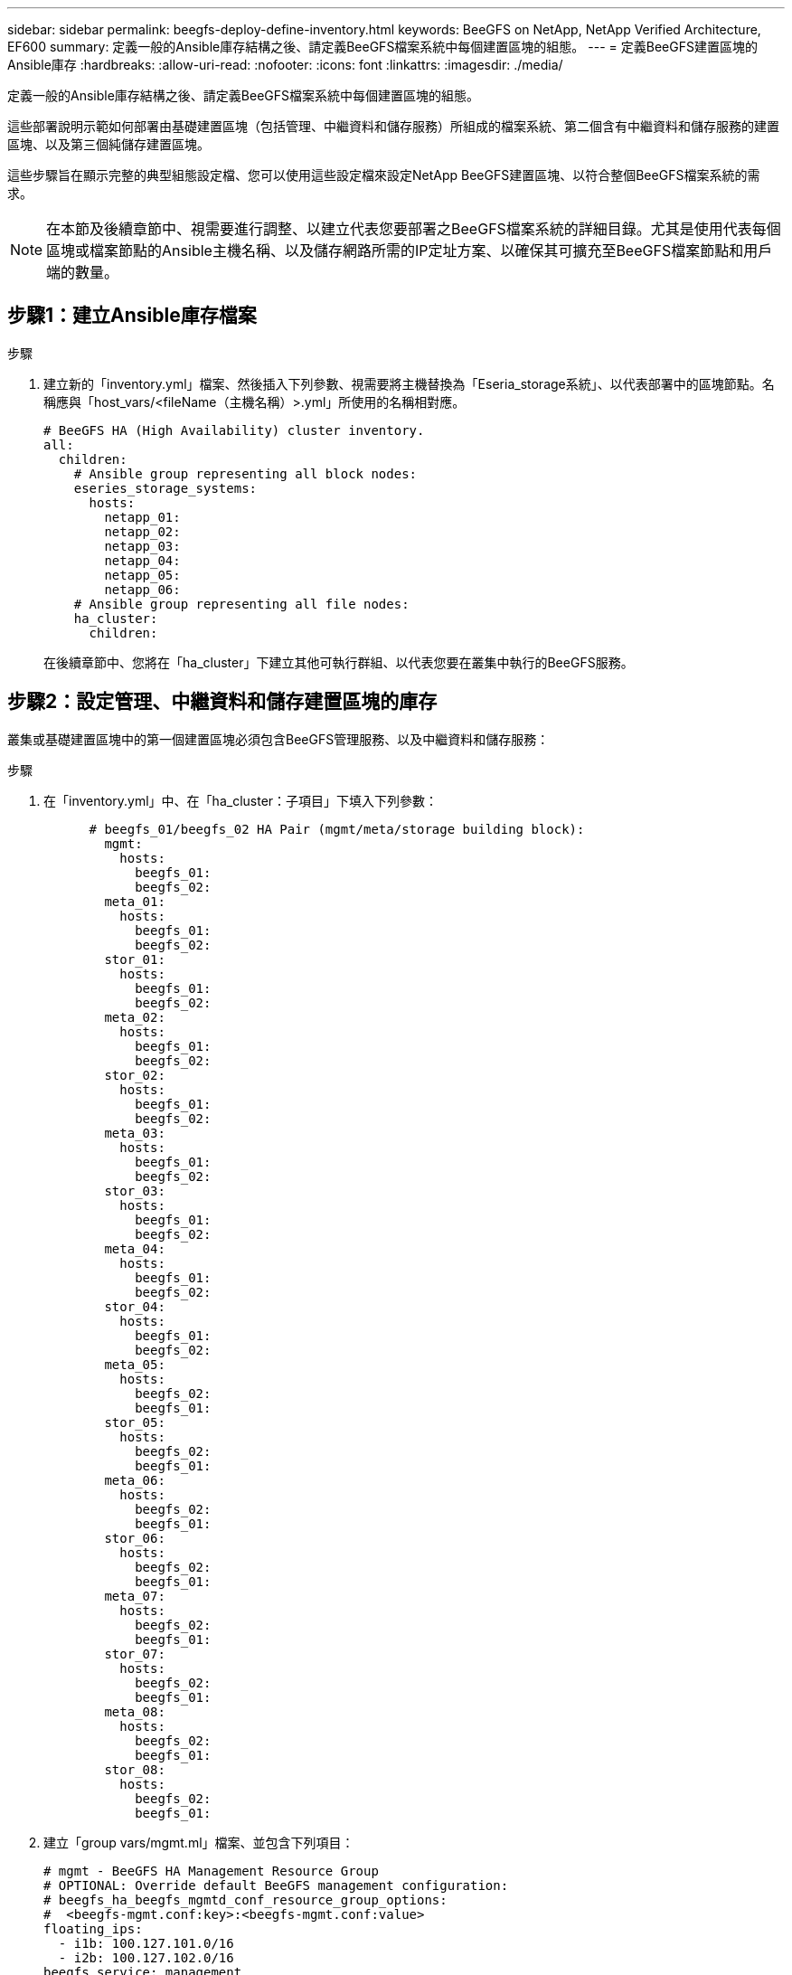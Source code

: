 ---
sidebar: sidebar 
permalink: beegfs-deploy-define-inventory.html 
keywords: BeeGFS on NetApp, NetApp Verified Architecture, EF600 
summary: 定義一般的Ansible庫存結構之後、請定義BeeGFS檔案系統中每個建置區塊的組態。 
---
= 定義BeeGFS建置區塊的Ansible庫存
:hardbreaks:
:allow-uri-read: 
:nofooter: 
:icons: font
:linkattrs: 
:imagesdir: ./media/


[role="lead"]
定義一般的Ansible庫存結構之後、請定義BeeGFS檔案系統中每個建置區塊的組態。

這些部署說明示範如何部署由基礎建置區塊（包括管理、中繼資料和儲存服務）所組成的檔案系統、第二個含有中繼資料和儲存服務的建置區塊、以及第三個純儲存建置區塊。

這些步驟旨在顯示完整的典型組態設定檔、您可以使用這些設定檔來設定NetApp BeeGFS建置區塊、以符合整個BeeGFS檔案系統的需求。


NOTE: 在本節及後續章節中、視需要進行調整、以建立代表您要部署之BeeGFS檔案系統的詳細目錄。尤其是使用代表每個區塊或檔案節點的Ansible主機名稱、以及儲存網路所需的IP定址方案、以確保其可擴充至BeeGFS檔案節點和用戶端的數量。



== 步驟1：建立Ansible庫存檔案

.步驟
. 建立新的「inventory.yml」檔案、然後插入下列參數、視需要將主機替換為「Eseria_storage系統」、以代表部署中的區塊節點。名稱應與「host_vars/<fileName（主機名稱）>.yml」所使用的名稱相對應。
+
....
# BeeGFS HA (High Availability) cluster inventory.
all:
  children:
    # Ansible group representing all block nodes:
    eseries_storage_systems:
      hosts:
        netapp_01:
        netapp_02:
        netapp_03:
        netapp_04:
        netapp_05:
        netapp_06:
    # Ansible group representing all file nodes:
    ha_cluster:
      children:
....
+
在後續章節中、您將在「ha_cluster」下建立其他可執行群組、以代表您要在叢集中執行的BeeGFS服務。





== 步驟2：設定管理、中繼資料和儲存建置區塊的庫存

叢集或基礎建置區塊中的第一個建置區塊必須包含BeeGFS管理服務、以及中繼資料和儲存服務：

.步驟
. 在「inventory.yml」中、在「ha_cluster：子項目」下填入下列參數：
+
....
      # beegfs_01/beegfs_02 HA Pair (mgmt/meta/storage building block):
        mgmt:
          hosts:
            beegfs_01:
            beegfs_02:
        meta_01:
          hosts:
            beegfs_01:
            beegfs_02:
        stor_01:
          hosts:
            beegfs_01:
            beegfs_02:
        meta_02:
          hosts:
            beegfs_01:
            beegfs_02:
        stor_02:
          hosts:
            beegfs_01:
            beegfs_02:
        meta_03:
          hosts:
            beegfs_01:
            beegfs_02:
        stor_03:
          hosts:
            beegfs_01:
            beegfs_02:
        meta_04:
          hosts:
            beegfs_01:
            beegfs_02:
        stor_04:
          hosts:
            beegfs_01:
            beegfs_02:
        meta_05:
          hosts:
            beegfs_02:
            beegfs_01:
        stor_05:
          hosts:
            beegfs_02:
            beegfs_01:
        meta_06:
          hosts:
            beegfs_02:
            beegfs_01:
        stor_06:
          hosts:
            beegfs_02:
            beegfs_01:
        meta_07:
          hosts:
            beegfs_02:
            beegfs_01:
        stor_07:
          hosts:
            beegfs_02:
            beegfs_01:
        meta_08:
          hosts:
            beegfs_02:
            beegfs_01:
        stor_08:
          hosts:
            beegfs_02:
            beegfs_01:
....
. 建立「group vars/mgmt.ml」檔案、並包含下列項目：
+
....
# mgmt - BeeGFS HA Management Resource Group
# OPTIONAL: Override default BeeGFS management configuration:
# beegfs_ha_beegfs_mgmtd_conf_resource_group_options:
#  <beegfs-mgmt.conf:key>:<beegfs-mgmt.conf:value>
floating_ips:
  - i1b: 100.127.101.0/16
  - i2b: 100.127.102.0/16
beegfs_service: management
beegfs_targets:
  netapp_01:
    eseries_storage_pool_configuration:
      - name: beegfs_m1_m2_m5_m6
        raid_level: raid1
        criteria_drive_count: 4
        common_volume_configuration:
          segment_size_kb:  128
        volumes:
          - size: 1
            owning_controller: A
....
. 在「Group_vars/」下、使用下列範本建立資源群組「meta_01」到「meta_08」的檔案、然後填寫下表中每個服務的預留位置值：
+
....
# meta_0X - BeeGFS HA Metadata Resource Group
beegfs_ha_beegfs_meta_conf_resource_group_options:
  connMetaPortTCP: <PORT>
  connMetaPortUDP: <PORT>
  tuneBindToNumaZone: <NUMA ZONE>
floating_ips:
  - <PREFERRED PORT:IP/SUBNET> # Example: i1b:192.168.120.1/16
  - <SECONDARY PORT:IP/SUBNET>
beegfs_service: metadata
beegfs_targets:
  <BLOCK NODE>:
    eseries_storage_pool_configuration:
      - name: <STORAGE POOL>
        raid_level: raid1
        criteria_drive_count: 4
        common_volume_configuration:
          segment_size_kb:  128
        volumes:
          - size: 21.25 # SEE NOTE BELOW!
            owning_controller: <OWNING CONTROLLER>
....
+

NOTE: 磁碟區大小是以整體儲存資源池（也稱為Volume群組）的百分比來指定。NetApp強烈建議您在每個資源池中保留一些可用容量、以便有空間進行SSD過度資源配置（如需詳細資訊、請參閱 https://www.netapp.com/pdf.html?item=/media/17009-tr4800pdf.pdf["NetApp EF600陣列簡介"^]）。儲存資源池「beegfs_m1_m2_m5_m6'」也會將1%的資源池容量配置給管理服務。因此、對於儲存資源池中的中繼資料磁碟區、當使用1.92TB或3.844TB磁碟機時、請將此值設為「21.25」；如果使用7.65TB磁碟機、請將此值設為「22.25」；如果使用15.3TB磁碟機、請將此值設為「23.75」。

+
|===
| 檔案名稱 | 連接埠 | 浮動IP | NUMA區域 | 區塊節點 | 儲存資源池 | 擁有控制器 


| meta_01.yml | 8015 | i1b ： 100.127.101.1/16 i2b ： 100.127.102.1/16 | 0 | netapp_01 | beegfs_m1_m2_m5_m6. | 答 


| meta_02.yml | 8025 | i2b ： 100.127.102.2/16 i1b ： 100.127.101.2/16 | 0 | netapp_01 | beegfs_m1_m2_m5_m6. | b 


| meta_03.yml | 8035 | i3b ： 100.127.101.3/16 i4b ： 100.127.102.3/16 | 1. | netapp_02 | Beegfs_m3_m4_m7_M8 | 答 


| meta_04.yml | 8045 | i4b ： 100.127.102.4/16 i3b ： 100.127.101.4/16 | 1. | netapp_02 | Beegfs_m3_m4_m7_M8 | b 


| meta_05.yml | 8055 | i1b ： 100.127.101.5/16 i2b ： 100.127.102.5/16 | 0 | netapp_01 | beegfs_m1_m2_m5_m6. | 答 


| meta_06.yml | 8065 | i2b ： 100.127.102.6/16 i1b ： 100.127.101.6/16 | 0 | netapp_01 | beegfs_m1_m2_m5_m6. | b 


| meta_07.yml | 8075 | i3b ： 100.127.101.7/16 i4b ： 100.127.102.7/16 | 1. | netapp_02 | Beegfs_m3_m4_m7_M8 | 答 


| meta_08.yml | 8085 | i4b ： 100.127.102.8/16 i3b ： 100.127.101.8/16 | 1. | netapp_02 | Beegfs_m3_m4_m7_M8 | b 
|===
. 在「Group_vars/」下、使用下列範本建立資源群組「shor_01」到「shor_08」的檔案、然後填入每個服務的預留位置值、以參照範例：
+
....
# stor_0X - BeeGFS HA Storage Resource Groupbeegfs_ha_beegfs_storage_conf_resource_group_options:
  connStoragePortTCP: <PORT>
  connStoragePortUDP: <PORT>
  tuneBindToNumaZone: <NUMA ZONE>
floating_ips:
  - <PREFERRED PORT:IP/SUBNET>
  - <SECONDARY PORT:IP/SUBNET>
beegfs_service: storage
beegfs_targets:
  <BLOCK NODE>:
    eseries_storage_pool_configuration:
      - name: <STORAGE POOL>
        raid_level: raid6
        criteria_drive_count: 10
        common_volume_configuration:
          segment_size_kb: 512        volumes:
          - size: 21.50 # See note below!             owning_controller: <OWNING CONTROLLER>
          - size: 21.50            owning_controller: <OWNING CONTROLLER>
....
+

NOTE: 如需正確使用尺寸、請參閱 link:beegfs-deploy-recommended-volume-percentages.html["建議的儲存資源池過度資源配置百分比"]。

+
|===
| 檔案名稱 | 連接埠 | 浮動IP | NUMA區域 | 區塊節點 | 儲存資源池 | 擁有控制器 


| STOR_01.yml | 8013 | i1b ： 100.127.103.1/16 i2b ： 100.127.104.1/16 | 0 | netapp_01 | beegfs_s1_s2 | 答 


| STOR_02.yml | 8023 | i2b ： 100.127.104.2/16 i1b ： 100.127.103.2/16 | 0 | netapp_01 | beegfs_s1_s2 | b 


| STOR_03.yml | 8033 | i3b ： 100.127.103.3/16 i4b ： 100.127.104.3/16 | 1. | netapp_02 | beegfs_s2_s4 | 答 


| STOR_04.yml | 8043 | i4b ： 100.127.104.4/16 i3b ： 100.127.103.4/16 | 1. | netapp_02 | beegfs_s2_s4 | b 


| STOR_05.yml | 8053 | i1b ： 100.127.103.5/16 i2b ： 100.127.104.5/16 | 0 | netapp_01 | Beegfs_S1_S6 | 答 


| STOR_06.yml | 8063 | i2b ： 100.127.104.6/16 i1b ： 100.127.103.6/16 | 0 | netapp_01 | Beegfs_S1_S6 | b 


| STOR_07.yml | 8073 | i3b ： 100.127.103.7/16 i4b ： 100.127.104.7/16 | 1. | netapp_02 | Beegfs_S7_S8 | 答 


| STOR_08.yml | 8083 | i4b ： 100.127.104.8/16 i3b ： 100.127.103.8/16 | 1. | netapp_02 | Beegfs_S7_S8 | b 
|===




== 步驟3：設定中繼資料+儲存建置區塊的詳細目錄

這些步驟說明如何設定BeeGFS中繼資料+儲存建置區塊的可執行庫存。

.步驟
. 在「inventory.yml」中、在現有組態下填入下列參數：
+
....
        meta_09:
          hosts:
            beegfs_03:
            beegfs_04:
        stor_09:
          hosts:
            beegfs_03:
            beegfs_04:
        meta_10:
          hosts:
            beegfs_03:
            beegfs_04:
        stor_10:
          hosts:
            beegfs_03:
            beegfs_04:
        meta_11:
          hosts:
            beegfs_03:
            beegfs_04:
        stor_11:
          hosts:
            beegfs_03:
            beegfs_04:
        meta_12:
          hosts:
            beegfs_03:
            beegfs_04:
        stor_12:
          hosts:
            beegfs_03:
            beegfs_04:
        meta_13:
          hosts:
            beegfs_04:
            beegfs_03:
        stor_13:
          hosts:
            beegfs_04:
            beegfs_03:
        meta_14:
          hosts:
            beegfs_04:
            beegfs_03:
        stor_14:
          hosts:
            beegfs_04:
            beegfs_03:
        meta_15:
          hosts:
            beegfs_04:
            beegfs_03:
        stor_15:
          hosts:
            beegfs_04:
            beegfs_03:
        meta_16:
          hosts:
            beegfs_04:
            beegfs_03:
        stor_16:
          hosts:
            beegfs_04:
            beegfs_03:
....
. 在「Group_vars/」下、使用下列範本建立資源群組「meta_09」到「meta_16」的檔案、然後填入每個服務的預留位置值、以參照範例：
+
....
# meta_0X - BeeGFS HA Metadata Resource Group
beegfs_ha_beegfs_meta_conf_resource_group_options:
  connMetaPortTCP: <PORT>
  connMetaPortUDP: <PORT>
  tuneBindToNumaZone: <NUMA ZONE>
floating_ips:
  - <PREFERRED PORT:IP/SUBNET>
  - <SECONDARY PORT:IP/SUBNET>
beegfs_service: metadata
beegfs_targets:
  <BLOCK NODE>:
    eseries_storage_pool_configuration:
      - name: <STORAGE POOL>
        raid_level: raid1
        criteria_drive_count: 4
        common_volume_configuration:
          segment_size_kb: 128
        volumes:
          - size: 21.5 # SEE NOTE BELOW!
            owning_controller: <OWNING CONTROLLER>
....
+

NOTE: 如需正確使用尺寸、請參閱 link:beegfs-deploy-recommended-volume-percentages.html["建議的儲存資源池過度資源配置百分比"]。

+
|===
| 檔案名稱 | 連接埠 | 浮動IP | NUMA區域 | 區塊節點 | 儲存資源池 | 擁有控制器 


| meta_09.yml | 8015 | i1b ： 100.127.101.9/16 i2b ： 100.127.102.9/16 | 0 | netapp_03 | Beegfs_m9_m10_M13_M14 | 答 


| meta_10.yml | 8025 | i2b:100.127.102.10/16 i1b:100.127.101.10/16 | 0 | netapp_03 | Beegfs_m9_m10_M13_M14 | b 


| meta_11.ml | 8035 | i3b ： 100.127.101.11/16 i4b ： 100.127.102.11/16 | 1. | netapp_04 | Beegfs_M11_M12_M15_M16 | 答 


| meta_12.ml | 8045 | i4b ： 100.127.102.12/16 i3b ： 100.127.101.12/16 | 1. | netapp_04 | Beegfs_M11_M12_M15_M16 | b 


| meta_13.yml | 8055 | i1b ： 100 、 127.101.3/16 i2b ： 100 、 127.102.3/16 | 0 | netapp_03 | Beegfs_m9_m10_M13_M14 | 答 


| meta_14.yml | 8065 | i2b:100.127.102.14/16 i1b:100.127.101.14/16 | 0 | netapp_03 | Beegfs_m9_m10_M13_M14 | b 


| meta_15.yml | 8075 | i3b ： 100.127.101.15/16 i4b ： 100.127.102.15/16 | 1. | netapp_04 | Beegfs_M11_M12_M15_M16 | 答 


| meta_16.myl | 8085 | i4b ： 100.127.102.16/16 i3b ： 100.127.101.16/16 | 1. | netapp_04 | Beegfs_M11_M12_M15_M16 | b 
|===
. 在「Group_vars/」下、使用下列範本建立資源群組「shor_09」到「shor_16」的檔案、然後填入每個服務的預留位置值、以參照範例：
+
....
# stor_0X - BeeGFS HA Storage Resource Group
beegfs_ha_beegfs_storage_conf_resource_group_options:
  connStoragePortTCP: <PORT>
  connStoragePortUDP: <PORT>
  tuneBindToNumaZone: <NUMA ZONE>
floating_ips:
  - <PREFERRED PORT:IP/SUBNET>
  - <SECONDARY PORT:IP/SUBNET>
beegfs_service: storage
beegfs_targets:
  <BLOCK NODE>:
    eseries_storage_pool_configuration:
      - name: <STORAGE POOL>
        raid_level: raid6
        criteria_drive_count: 10
        common_volume_configuration:
          segment_size_kb: 512        volumes:
          - size: 21.50 # See note below!
            owning_controller: <OWNING CONTROLLER>
          - size: 21.50            owning_controller: <OWNING CONTROLLER>
....
+

NOTE: 如需正確使用尺寸、請參閱 link:beegfs-deploy-recommended-volume-percentages.html["建議的儲存資源池過度資源配置百分比"]...

+
|===
| 檔案名稱 | 連接埠 | 浮動IP | NUMA區域 | 區塊節點 | 儲存資源池 | 擁有控制器 


| STOR_09.yml | 8013 | i1b ： 100.127.103.9/16 i2b ： 100.127.104.9/16 | 0 | netapp_03 | beegfs_s9_s10 | 答 


| STOR_10.yml | 8023 | i2b:100.127.104.10/16 i1b:100.127.103.10/16 | 0 | netapp_03 | beegfs_s9_s10 | b 


| STOR_11.yml | 8033 | i3b ： 100.127.103.11/16 i4b ： 100.127.104.11/16 | 1. | netapp_04 | Beegfs_S11_s12. | 答 


| Stor_12.ml | 8043 | i4b ： 100.127.104.12/16 i3b ： 100.127.103.12/16 | 1. | netapp_04 | Beegfs_S11_s12. | b 


| STOR_13.yml | 8053 | i1b ： 100.127.103.13/16 i2b ： 100.127.104.13/16 | 0 | netapp_03 | beegfs_s13_s14 | 答 


| STOR_14.yml | 8063 | i2b:100.127.104.14/16 i1b:100.127.103.14/16 | 0 | netapp_03 | beegfs_s13_s14 | b 


| STOR_15.yml | 8073 | i3b ： 100.127.103.15/16 i4b ： 100.127.104.15/16 | 1. | netapp_04 | Beegfs_S15_S16 | 答 


| STOR_16.yml | 8083 | i4b ： 100.127.104.16/16 i3b ： 100.127.103.16/16 | 1. | netapp_04 | Beegfs_S15_S16 | b 
|===




== 步驟4：設定僅儲存建置區塊的庫存

這些步驟說明如何設定BeeGFS純儲存區塊的可執行庫存。設定中繼資料+儲存設備的組態與純儲存設備建置區塊之間的主要差異、在於所有中繼資料資源群組都不存在、而且每個儲存資源池的「Criteria _DRIVE _count」也會從10變更為12。

.步驟
. 在「inventory.yml」中、在現有組態下填入下列參數：
+
....
      # beegfs_05/beegfs_06 HA Pair (storage only building block):
        stor_17:
          hosts:
            beegfs_05:
            beegfs_06:
        stor_18:
          hosts:
            beegfs_05:
            beegfs_06:
        stor_19:
          hosts:
            beegfs_05:
            beegfs_06:
        stor_20:
          hosts:
            beegfs_05:
            beegfs_06:
        stor_21:
          hosts:
            beegfs_06:
            beegfs_05:
        stor_22:
          hosts:
            beegfs_06:
            beegfs_05:
        stor_23:
          hosts:
            beegfs_06:
            beegfs_05:
        stor_24:
          hosts:
            beegfs_06:
            beegfs_05:
....
. 在「Group_vars/」下、使用下列範本建立資源群組「shor_17」到「shor_24」的檔案、然後填寫每個服務的預留位置值、以參照範例：
+
....
# stor_0X - BeeGFS HA Storage Resource Group
beegfs_ha_beegfs_storage_conf_resource_group_options:
  connStoragePortTCP: <PORT>
  connStoragePortUDP: <PORT>
  tuneBindToNumaZone: <NUMA ZONE>
floating_ips:
  - <PREFERRED PORT:IP/SUBNET>
  - <SECONDARY PORT:IP/SUBNET>
beegfs_service: storage
beegfs_targets:
  <BLOCK NODE>:
    eseries_storage_pool_configuration:
      - name: <STORAGE POOL>
        raid_level: raid6
        criteria_drive_count: 12
        common_volume_configuration:
          segment_size_kb: 512
        volumes:
          - size: 21.50 # See note below!
            owning_controller: <OWNING CONTROLLER>
          - size: 21.50
            owning_controller: <OWNING CONTROLLER>
....
+

NOTE: 如需正確使用尺寸、請參閱 link:beegfs-deploy-recommended-volume-percentages.html["建議的儲存資源池過度資源配置百分比"]。

+
|===
| 檔案名稱 | 連接埠 | 浮動IP | NUMA區域 | 區塊節點 | 儲存資源池 | 擁有控制器 


| STOR_17.yml | 8013 | i1b ： 100.127.103.17/16 i2b ： 100.127.104.17/16 | 0 | netapp_05 | Beegfs_S17_s18 | 答 


| STOR_18.yml | 8023 | i2b:100.127.104.18/16 i1b:100.127.103.18/16 | 0 | netapp_05 | Beegfs_S17_s18 | b 


| STOR_19.yml | 8033 | i3b ： 100.127.103.19/16 i4b ： 100.127.104.19/16 | 1. | netapp_06 | Beegfs_s19_S20 | 答 


| Stor_20.ml | 8043 | i4b ： 100 、 127.104.20/16 i3b ： 100 、 127.103.20/16 | 1. | netapp_06 | Beegfs_s19_S20 | b 


| STOR_21.yml | 8053 | i1b ： 100.127.103.21/16 i2b ： 100.127.104.21/16 | 0 | netapp_05 | Beegfs_S21_S22 | 答 


| STOR_22.yml | 8063 | i2b:100.127.104.22/16 i1b:100.127.103.22/16 | 0 | netapp_05 | Beegfs_S21_S22 | b 


| STOR_23.yml | 8073 | i3b ： 100.127.103.23/16 i4b ： 100.127.104.23/16 | 1. | netapp_06 | beegfs_S23_s24 | 答 


| STOR_24.yml | 8083 | i4b ： 100.127.104.24/16 i3b ： 100.127.103.24/16 | 1. | netapp_06 | beegfs_S23_s24 | b 
|===

